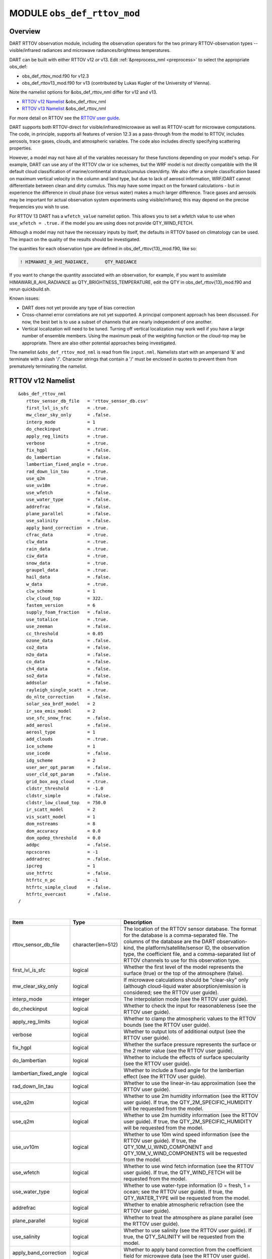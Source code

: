 .. _obs_def_rttov_mod:

MODULE ``obs_def_rttov_mod``
============================

Overview
--------

DART RTTOV observation module, including the observation operators for the two primary 
RTTOV-observation types -- visible/infrared radiances and microwave 
radiances/brightness temperatures.

DART can be built with either RTTOV v12 *or* v13. Edit :ref:`&preprocess_nml <preprocess>` to select
the appropriate obs_def:

- obs_def_rttov_mod.f90 for v12.3
- obs_def_rttov13_mod.f90 for v13 (contributed by Lukas Kugler of the University of Vienna).  

Note the namelist options for &obs_def_rttov_nml differ for v12 and v13.

- `RTTOV v12 Namelist`_ &obs_def_rttov_nml
- `RTTOV v13 Namelist`_ &obs_def_rttov_nml

For more detail on RTTOV see the `RTTOV user guide <https://www.nwpsaf.eu/site/software/rttov/documentation/>`__.

DART supports both RTTOV-direct for visible/infrared/microwave as well as RTTOV-scatt 
for microwave computations. The code, in principle, supports all features of version 12.3 
as a pass-through from the model to RTTOV, includes aerosols, trace gases, clouds, and 
atmospheric variables. The code also includes directly specifying scattering properties.

However, a model may not have all of the variables necessary for these functions 
depending on your model's setup.  For example, DART can use any of the RTTOV clw or ice 
schemes, but the WRF model is not directly compatible with the IR default cloud 
classification of marine/continental stratus/cumulus clean/dirty. We also offer a simple
classification based on maximum vertical velocity in the column and land type, but due to 
lack of aerosol information, WRF/DART cannot differentiate between clean and dirty cumulus. 
This may have some impact on the forward calculations - but in experience the difference 
in cloud phase (ice versus water) makes a much larger difference.  Trace gases and aerosols 
may be important for actual observation system experiments using visible/infrared; this may
depend on the precise frequencies you wish to use.

For RTTOV 13 DART has a ``wfetch_value`` namelist option. This allows you to set a wfetch value
to use when ``use_wfetch = .true.`` if the model you are using does not provide QTY_WIND_FETCH.

Although a model may not have the necessary inputs by itself,
the defaults in RTTOV based on climatology can be used.
The impact on the quality of the results should be investigated.

The quanities for each observation type are defined in obs_def_rttov{13}_mod.f90, like so:

.. code::

   ! HIMAWARI_8_AHI_RADIANCE,      QTY_RADIANCE

If you want to change the quantity associated with an observation, for example, if you want
to assimilate HIMAWARI_8_AHI_RADIANCE as QTY_BRIGHTNESS_TEMPERATURE, edit the QTY
in obs_def_rttov{13}_mod.f90 and rerun quickbuild.sh.


Known issues:

-  DART does not yet provide any type of bias correction
-  Cross-channel error correlations are not yet supported. A principal component approach has been discussed. For now,
   the best bet is to use a subset of channels that are nearly independent of one another.
-  Vertical localization will need to be tuned. Turning off vertical localization may work well if you have a large
   number of ensemble members. Using the maximum peak of the weighting function or the cloud-top may be appropriate.
   There are also other potential approaches being investigated.


The namelist ``&obs_def_rttov_mod_nml`` is read from file ``input.nml``. Namelists start with an ampersand '&'
and terminate with a slash '/'.
Character strings that contain a '/' must be enclosed in quotes to prevent them from prematurely terminating the
namelist.

RTTOV v12 Namelist
------------------

::

   &obs_def_rttov_nml
      rttov_sensor_db_file   = 'rttov_sensor_db.csv'
      first_lvl_is_sfc       = .true. 
      mw_clear_sky_only      = .false.
      interp_mode            = 1 
      do_checkinput          = .true.
      apply_reg_limits       = .true.
      verbose                = .true.
      fix_hgpl               = .false.
      do_lambertian          = .false.
      lambertian_fixed_angle = .true.
      rad_down_lin_tau       = .true.
      use_q2m                = .true.
      use_uv10m              = .true.
      use_wfetch             = .false.
      use_water_type         = .false.
      addrefrac              = .false.
      plane_parallel         = .false.
      use_salinity           = .false.
      apply_band_correction  = .true.
      cfrac_data             = .true.
      clw_data               = .true.
      rain_data              = .true.
      ciw_data               = .true.
      snow_data              = .true.
      graupel_data           = .true.
      hail_data              = .false.
      w_data                 = .true.
      clw_scheme             = 1
      clw_cloud_top          = 322.
      fastem_version         = 6
      supply_foam_fraction   = .false.
      use_totalice           = .true.
      use_zeeman             = .false.
      cc_threshold           = 0.05
      ozone_data             = .false.
      co2_data               = .false.
      n2o_data               = .false.
      co_data                = .false.
      ch4_data               = .false.
      so2_data               = .false.
      addsolar               = .false.
      rayleigh_single_scatt  = .true.
      do_nlte_correction     = .false.
      solar_sea_brdf_model   = 2
      ir_sea_emis_model      = 2
      use_sfc_snow_frac      = .false.
      add_aerosl             = .false.
      aerosl_type            = 1
      add_clouds             = .true.
      ice_scheme             = 1
      use_icede              = .false.
      idg_scheme             = 2
      user_aer_opt_param     = .false.
      user_cld_opt_param     = .false.
      grid_box_avg_cloud     = .true.
      cldstr_threshold       = -1.0
      cldstr_simple          = .false.
      cldstr_low_cloud_top   = 750.0
      ir_scatt_model         = 2
      vis_scatt_model        = 1
      dom_nstreams           = 8
      dom_accuracy           = 0.0
      dom_opdep_threshold    = 0.0
      addpc                  = .false.
      npcscores              = -1
      addradrec              = .false.
      ipcreg                 = 1
      use_htfrtc             = .false.
      htfrtc_n_pc            = -1
      htfrtc_simple_cloud    = .false.
      htfrtc_overcast        = .false.
   /

| 

.. container::


   +------------------------+--------------------+----------------------------------------------------------------------+
   | Item                   | Type               | Description                                                          |
   +========================+====================+======================================================================+
   | rttov_sensor_db_file   | character(len=512) | The location of the RTTOV sensor database. The format for the        |
   |                        |                    | database is a comma-separated file. The columns of the database are  |
   |                        |                    | the DART observation-kind, the platform/satellite/sensor ID, the     |
   |                        |                    | observation type, the coefficient file, and a comma-separated list   |
   |                        |                    | of RTTOV channels to use for this observation type.                  |
   +------------------------+--------------------+----------------------------------------------------------------------+
   | first_lvl_is_sfc       | logical            | Whether the first level of the model represents the surface (true)   |
   |                        |                    | or the top of the atmosphere (false).                                |
   +------------------------+--------------------+----------------------------------------------------------------------+
   | mw_clear_sky_only      | logical            | If microwave calculations should be "clear-sky" only (although       |
   |                        |                    | cloud-liquid water absorption/emission is considered; see the RTTOV  |
   |                        |                    | user guide).                                                         |
   +------------------------+--------------------+----------------------------------------------------------------------+
   | interp_mode            | integer            | The interpolation mode (see the RTTOV user guide).                   |
   +------------------------+--------------------+----------------------------------------------------------------------+
   | do_checkinput          | logical            | Whether to check the input for reasonableness (see the RTTOV user    |
   |                        |                    | guide).                                                              |
   +------------------------+--------------------+----------------------------------------------------------------------+
   | apply_reg_limits       | logical            | Whether to clamp the atmospheric values to the RTTOV bounds (see the |
   |                        |                    | RTTOV user guide).                                                   |
   +------------------------+--------------------+----------------------------------------------------------------------+
   | verbose                | logical            | Whether to output lots of additional output (see the RTTOV user      |
   |                        |                    | guide).                                                              |
   +------------------------+--------------------+----------------------------------------------------------------------+
   | fix_hgpl               | logical            | Whether the surface pressure represents the surface or the 2 meter   |
   |                        |                    | value (see the RTTOV user guide).                                    |
   +------------------------+--------------------+----------------------------------------------------------------------+
   | do_lambertian          | logical            | Whether to include the effects of surface specularity (see the RTTOV |
   |                        |                    | user guide).                                                         |
   +------------------------+--------------------+----------------------------------------------------------------------+
   | lambertian_fixed_angle | logical            | Whether to include a fixed angle for the lambertian effect (see the  |
   |                        |                    | RTTOV user guide).                                                   |
   +------------------------+--------------------+----------------------------------------------------------------------+
   | rad_down_lin_tau       | logical            | Whether to use the linear-in-tau approximation (see the RTTOV user   |
   |                        |                    | guide).                                                              |
   +------------------------+--------------------+----------------------------------------------------------------------+
   | use_q2m                | logical            | Whether to use 2m humidity information (see the RTTOV user guide).   |
   |                        |                    | If true, the QTY_2M_SPECIFIC_HUMIDITY will be requested from the     |
   |                        |                    | model.                                                               |
   +------------------------+--------------------+----------------------------------------------------------------------+
   | use_q2m                | logical            | Whether to use 2m humidity information (see the RTTOV user guide).   |
   |                        |                    | If true, the QTY_2M_SPECIFIC_HUMIDITY will be requested from the     |
   |                        |                    | model.                                                               |
   +------------------------+--------------------+----------------------------------------------------------------------+
   | use_uv10m              | logical            | Whether to use 10m wind speed information (see the RTTOV user        |
   |                        |                    | guide). If true, the QTY_10M_U_WIND_COMPONENT and                    |
   |                        |                    | QTY_10M_V_WIND_COMPONENTS will be requested from the model.          |
   +------------------------+--------------------+----------------------------------------------------------------------+
   | use_wfetch             | logical            | Whether to use wind fetch information (see the RTTOV user guide). If |
   |                        |                    | true, the QTY_WIND_FETCH will be requested from the model.           |
   +------------------------+--------------------+----------------------------------------------------------------------+
   | use_water_type         | logical            | Whether to use water-type information (0 = fresh, 1 = ocean; see the |
   |                        |                    | RTTOV user guide). If true, the QTY_WATER_TYPE will be requested     |
   |                        |                    | from the model.                                                      |
   +------------------------+--------------------+----------------------------------------------------------------------+
   | addrefrac              | logical            | Whether to enable atmospheric refraction (see the RTTOV user guide). |
   +------------------------+--------------------+----------------------------------------------------------------------+
   | plane_parallel         | logical            | Whether to treat the atmosphere as plane parallel (see the RTTOV     |
   |                        |                    | user guide).                                                         |
   +------------------------+--------------------+----------------------------------------------------------------------+
   | use_salinity           | logical            | Whether to use salinity (see the RTTOV user guide). If true, the     |
   |                        |                    | QTY_SALINITY will be requested from the model.                       |
   +------------------------+--------------------+----------------------------------------------------------------------+
   | apply_band_correction  | logical            | Whether to apply band correction from the coefficient field for      |
   |                        |                    | microwave data (see the RTTOV user guide).                           |
   +------------------------+--------------------+----------------------------------------------------------------------+
   | cfrac_data             | logical            | Whether to use the cloud fraction from 0 to 1 (see the RTTOV user    |
   |                        |                    | guide). If true, the QTY_CLOUD_FRACTION will be requested from the   |
   |                        |                    | model.                                                               |
   +------------------------+--------------------+----------------------------------------------------------------------+
   | clw_data               | logical            | Whether to use cloud-liquid water data (see the RTTOV user guide).   |
   |                        |                    | If true, the QTY_CLOUDWATER_MIXING_RATIO will be requested from the  |
   |                        |                    | model.                                                               |
   +------------------------+--------------------+----------------------------------------------------------------------+
   | rain_data              | logical            | Whether to use precipitating water data (see the RTTOV user guide).  |
   |                        |                    | If true, the QTY_RAINWATER_MIXING_RATIO will be requested from the   |
   |                        |                    | model.                                                               |
   +------------------------+--------------------+----------------------------------------------------------------------+
   | ciw_data               | logical            | Whether to use non-precipiting ice information (see the RTTOV user   |
   |                        |                    | guide). If true, the QTY_ICE_MIXING_RATIO will be requested from the |
   |                        |                    | model.                                                               |
   +------------------------+--------------------+----------------------------------------------------------------------+
   | snow_data              | logical            | Whether to use precipitating fluffy ice (see the RTTOV user guide).  |
   |                        |                    | If true, the QTY_SNOW_MIXING_RATIO will be requested from the model. |
   +------------------------+--------------------+----------------------------------------------------------------------+
   | graupel_data           | logical            | Whether to use precipting small, hard ice (see the RTTOV user        |
   |                        |                    | guide). If true, the QTY_GRAUPEL_MIXING_RATIO will be requested from |
   |                        |                    | the model.                                                           |
   +------------------------+--------------------+----------------------------------------------------------------------+
   | hail_data              | logical            | Whether to use precipitating large, hard ice (see the RTTOV user     |
   |                        |                    | guide). If true, the QTY_HAIL_MIXING_RATIO will be requested from    |
   |                        |                    | the model.                                                           |
   +------------------------+--------------------+----------------------------------------------------------------------+
   | w_data                 | logical            | Whether to use vertical velocity information. This will be used to   |
   |                        |                    | crudely classify if a cloud is cumulus or stratiform for the purpose |
   |                        |                    | of visible/infrared calculations. If true, the QTY_VERTICAL_VELOCITY |
   |                        |                    | will be requested from the model.                                    |
   +------------------------+--------------------+----------------------------------------------------------------------+
   | clw_scheme             | integer            | The clw_scheme to use (see the RTTOV user guide).                    |
   +------------------------+--------------------+----------------------------------------------------------------------+
   | clw_cloud_top          | real(r8)           | Lower hPa limit for clw calculations (see the RTTOV user guide).     |
   +------------------------+--------------------+----------------------------------------------------------------------+
   | fastem_version         | integer            | Which FASTEM version to use (see the RTTOV user guide).              |
   +------------------------+--------------------+----------------------------------------------------------------------+
   | supply_foam_fraction   | logical            | Whether to use sea-surface foam fraction (see the RTTOV user guide). |
   |                        |                    | If true, the QTY_FOAM_FRAC will be requested from the model.         |
   +------------------------+--------------------+----------------------------------------------------------------------+
   | use_totalice           | logical            | Whether to use totalice instead of precip/non-precip ice for         |
   |                        |                    | microwave (see the RTTOV user guide).                                |
   +------------------------+--------------------+----------------------------------------------------------------------+
   | use_zeeman             | logical            | Whether to use the Zeeman effect (see the RTTOV user guide). If      |
   |                        |                    | true, the magnetic field and cosine of bk will be used from the      |
   |                        |                    | observation metadata.                                                |
   +------------------------+--------------------+----------------------------------------------------------------------+
   | cc_threshold           | real(r8)           | Cloud-fraction value to treat as clear-sky (see the RTTOV user       |
   |                        |                    | guide).                                                              |
   +------------------------+--------------------+----------------------------------------------------------------------+
   | ozone_data             | logical            | Whether to use ozone (O3) profiles (see the RTTOV user guide). If    |
   |                        |                    | true, the QTY_O3 will be requested from the model.                   |
   +------------------------+--------------------+----------------------------------------------------------------------+
   | co2_data               | logical            | Whether to use carbon dioxide (CO2) profiles (see the RTTOV user     |
   |                        |                    | guide). If true, the QTY_CO2 will be requested from the model.       |
   +------------------------+--------------------+----------------------------------------------------------------------+
   | n2o_data               | logical            | Whether to use nitrous oxide (N2O) profiles (see the RTTOV user      |
   |                        |                    | guide). If true, the QTY_N2O will be requested from the model.       |
   +------------------------+--------------------+----------------------------------------------------------------------+
   | co_data                | logical            | Whether to use carbon monoxide (CO) profiles (see the RTTOV user     |
   |                        |                    | guide). If true, the QTY_CO will be requested from the model.        |
   +------------------------+--------------------+----------------------------------------------------------------------+
   | ch4_data               | logical            | Whether to use methane (CH4) profiles (see the RTTOV user guide). If |
   |                        |                    | true, the QTY_CH4 will be requested from the model.                  |
   +------------------------+--------------------+----------------------------------------------------------------------+
   | so2_data               | logical            | Whether to use sulfur dioxide (SO2) (see the RTTOV user guide). If   |
   |                        |                    | true, the QTY_SO2 will be requested from the model.                  |
   +------------------------+--------------------+----------------------------------------------------------------------+
   | addsolar               | logical            | Whether to use solar angles (see the RTTOV user guide). If true, the |
   |                        |                    | sun_ze and sun_az from the observation metadata will be used for     |
   |                        |                    | visible/infrared.                                                    |
   +------------------------+--------------------+----------------------------------------------------------------------+
   | rayleigh_single_scatt  | logical            | Whether to use only single scattering for Rayleigh scattering for    |
   |                        |                    | visible calculations (see the RTTOV user guide).                     |
   +------------------------+--------------------+----------------------------------------------------------------------+
   | do_nlte_correction     | logical            | Whether to include non-LTE bias correction for HI-RES sounder (see   |
   |                        |                    | the RTTOV user guide).                                               |
   +------------------------+--------------------+----------------------------------------------------------------------+
   | solar_sea_brdf_model   | integer            | The solar sea BRDF model to use (see the RTTOV user guide).          |
   +------------------------+--------------------+----------------------------------------------------------------------+
   | ir_sea_emis_model      | logical            | The infrared sea emissivity model to use (see the RTTOV user guide). |
   +------------------------+--------------------+----------------------------------------------------------------------+
   | use_sfc_snow_frac      | logical            | Whether to use the surface snow fraction (see the RTTOV user guide). |
   |                        |                    | If true, the QTY_SNOWCOVER_FRAC will be requested from the model.    |
   +------------------------+--------------------+----------------------------------------------------------------------+
   | add_aerosl             | logical            | Whether to use aerosols (see the RTTOV user guide).                  |
   +------------------------+--------------------+----------------------------------------------------------------------+
   | aerosl_type            | integer            | Whether to use OPAC or CAMS aerosols (see the RTTOV user guide).     |
   +------------------------+--------------------+----------------------------------------------------------------------+
   | add_clouds             | logical            | Whether to enable cloud scattering for visible/infrared (see the     |
   |                        |                    | RTTOV user guide).                                                   |
   +------------------------+--------------------+----------------------------------------------------------------------+
   | ice_scheme             | integer            | The ice scheme to use (see the RTTOV user guide).                    |
   +------------------------+--------------------+----------------------------------------------------------------------+
   | use_icede              | logical            | Whether to use the ice effective diameter for visible/infrared (see  |
   |                        |                    | the RTTOV user guide). If true, the QTY_CLOUD_ICE_DE will be         |
   |                        |                    | requested from the model.                                            |
   +------------------------+--------------------+----------------------------------------------------------------------+
   | idg_scheme             | integer            | The ice water effective diameter scheme to use (see the RTTOV user   |
   |                        |                    | guide).                                                              |
   +------------------------+--------------------+----------------------------------------------------------------------+
   | user_aer_opt_param     | logical            | Whether to directly specify aerosol scattering properties (see the   |
   |                        |                    | RTTOV user guide). Not yet supported.                                |
   +------------------------+--------------------+----------------------------------------------------------------------+
   | user_cld_opt_param     | logical            | Whether to directly specify cloud scattering properties (see the     |
   |                        |                    | RTTOV user guide). Not yet supported.                                |
   +------------------------+--------------------+----------------------------------------------------------------------+
   | grid_box_avg_cloud     | logical            | Whether to cloud concentrations are grid box averages (see the RTTOV |
   |                        |                    | user guide).                                                         |
   +------------------------+--------------------+----------------------------------------------------------------------+
   | cldstr_threshold       | real(r8)           | Threshold for cloud stream weights for scattering (see the RTTOV     |
   |                        |                    | user guide).                                                         |
   +------------------------+--------------------+----------------------------------------------------------------------+
   | cldstr_simple          | logical            | Whether to use one clear and one cloudy column (see the RTTOV user   |
   |                        |                    | guide).                                                              |
   +------------------------+--------------------+----------------------------------------------------------------------+
   | cldstr_low_cloud_top   | real(r8)           | Cloud fraction maximum in layers from the top of the atmosphere down |
   |                        |                    | to the specified hPa (see the RTTOV user guide).                     |
   +------------------------+--------------------+----------------------------------------------------------------------+
   | ir_scatt_model         | integer            | Which infrared scattering method to use (see the RTTOV user guide).  |
   +------------------------+--------------------+----------------------------------------------------------------------+
   | vis_scatt_model        | integer            | Which visible scattering method to use (see the RTTOV user guide).   |
   +------------------------+--------------------+----------------------------------------------------------------------+
   | dom_nstreams           | integer            | The number of streams to use with DOM (see the RTTOV user guide).    |
   +------------------------+--------------------+----------------------------------------------------------------------+
   | dom_accuracy           | real(r8)           | The convergence criteria for DOM (see the RTTOV user guide).         |
   +------------------------+--------------------+----------------------------------------------------------------------+
   | dom_opdep_threshold    | real(r8)           | Ignore layers below this optical depth (see the RTTOV user guide).   |
   +------------------------+--------------------+----------------------------------------------------------------------+
   | addpc                  | logical            | Whether to do principal component calculations (see the RTTOV user   |
   |                        |                    | guide).                                                              |
   +------------------------+--------------------+----------------------------------------------------------------------+
   | npcscores              | integer            | Number of principal components to use for addpc (see the RTTOV user  |
   |                        |                    | guide).                                                              |
   +------------------------+--------------------+----------------------------------------------------------------------+
   | addradrec              | logical            | Reconstruct the radiances using addpc (see the RTTOV user guide).    |
   +------------------------+--------------------+----------------------------------------------------------------------+
   | ipcreg                 | integer            | Number of predictors to use with addpc (see the RTTOV user guide).   |
   +------------------------+--------------------+----------------------------------------------------------------------+
   | use_htfrtc             | logical            | Whether to use HTFRTC (see the RTTOV user guide).                    |
   +------------------------+--------------------+----------------------------------------------------------------------+
   | htfrtc_n_pc            | integer            | Number of PCs to use with HTFRTC (see the RTTOV user guide).         |
   +------------------------+--------------------+----------------------------------------------------------------------+
   | htfrtc_simple_cloud    | logical            | Whether to use simple cloud scattering with htfrtc (see the RTTOV    |
   |                        |                    | user guide).                                                         |
   +------------------------+--------------------+----------------------------------------------------------------------+
   | htfrtc_overcast        | logical            | Whether to calculate overcast radiances with HTFRTC (see the RTTOV   |
   |                        |                    | user guide).                                                         |
   +------------------------+--------------------+----------------------------------------------------------------------+


RTTOV v13 namelist
------------------

.. code-block:: text

  &obs_def_rttov_nml
     first_lvl_is_sfc     = .true.   ! is level 1 the surface (true) or top of atmosphere (false)?
     mw_clear_sky_only    = .false.  ! only use clear-sky for MW (plus clw emission if clw_data is true) or full RTTOV-SCATT (false)?
     interp_mode          = 1        ! Interpolation mode: Rochon on OD (1), Log-linear (2), Rochon on log-linear OD (3), Rochon on WF (4), Rochon on log-linear WF (5)
     do_checkinput        = .true.   ! check if profiles are within absolute and regression limits
     apply_reg_limits     = .false.  ! clamp to min/max values
     verbose              = .true.   ! if false, only fatal errors output 
     fix_hgpl             = .true.   ! surface elevation assigned to 2m pressure (true) or surface pressure (true)
     do_lambertian        = .false.  ! treat surface as Lambertian instead of specular? (all)
     lambertian_fixed_angle = .true. ! use fixed angle for Lambertian calculations? (all, do_lambertian only)
     rad_down_lin_tau     = .true.   ! use linear-in-tau approximation? (all)
     max_zenith_angle     = 75.      ! maximum zenith angle to accept (in degrees) (all)
     use_q2m              = .false.  ! use surface humidity? (all)
     use_uv10m            = .false.  ! use u and v 10 meters? (all, used in sea surface emissivity and BRDF models)
     use_wfetch           = .false.  ! use wind fetch (length of water wind has blown over in m)  (all, used in sea surface BRDF models)
     use_water_type       = .false.  ! use water type (0 = fresh, ocean = 1) (all, used in surface BRDF atlas and models)
     addrefrac            = .true.   ! enable atmospheric refraction (all) 
     plane_parallel       = .false.  ! treat atmosphere as strictly plane-parallel? (all)
     use_salinity         = .false.  ! use ocean salinity (in practical salinity units) (MW, FASTEM 4-6 and TESSEM2)
     cfrac_data           = .false.  ! specify cloud fraction? (VIS/IR/MW)
     clw_data             = .false.  ! specify non-precip cloud liquid water? (VIS/IR/MW)
     rain_data            = .false.  ! specify precip cloud liquid water? (VIS/IR/MW)
     ciw_data             = .false.  ! specify non-precip cloud ice? (VIS/IR)
     snow_data            = .false.  ! specify precip cloud fluffy ice? (VIS/IR/MW)
     graupel_data         = .false.  ! specify precip cloud soft-hail? (VIS/IR/MW)
     hail_data            = .false.  ! specify precip cloud hard-hail? (VIS/IR/MW)
     w_data               = .false.  ! specify vertical velocity (used for classifying clouds as cumulus versus stratus)? (VIS/IR)
     clw_scheme           = 2        ! Liebe (1) or Rosenkranz (2) or TKC (3) (MW, clear-sky only)
     clw_cloud_top        = 322.0_r8   ! lower hPa limit for clw calculations; clw at lower pressures is ignored (MW, clear-sky only)
     fastem_version       = 6        ! MW sea-surface emissivity model to use (0-6). 1-6: FASTEM version 1-6, 0: TESSEM2 (MW)
     supply_foam_fraction = .false.  ! include foam fraction in skin%foam_fraction? FASTEM only. (MW)
     use_totalice         = .false.  ! Specify totalice instead of precip/non-precip ice (MW, RTTOV-SCATT only)
     use_zeeman           = .false.  ! Simulate Zeeman effect (MW)
     cc_threshold         = 0.001_r8   ! if effective cloud fraction below this value, treat simulation as clear-sky (MW, 0-1, RTTOV-SCATT only)
     ozone_data           = .false.  ! specify ozone profiles? (VIS/IR)
     co2_data             = .false.  ! specify CO2 profiles? (VIS/IR)
     n2o_data             = .false.  ! specify N2O profiles? (VIS/IR)
     co_data              = .false.  ! specify CO profiles? (VIS/IR)
     ch4_data             = .false.  ! specify CH4 profiles? (VIS/IR)
     so2_data             = .false.  ! specify SO2 profiles? (VIS/IR)
     addsolar             = .false.  ! include solar calculations (VIS/IR)
     rayleigh_single_scatt = .true.  ! if false, disable Rayleigh (VIS, addsolar only)
     do_nlte_correction   = .false.  ! if true include non-LTE bias correction for hires sounders (VIS/IR)
     solar_sea_brdf_model = 2        ! JONSWAP (1) or Elfouhaily (2) (VIS)
     ir_sea_emis_model    = 2        ! ISEM (1) or IREMIS (2) (IR)
     use_sfc_snow_frac    = .false.  ! use sfc snow cover (0-1) (IR, used in emis atlas)
     add_aerosl           = .false.  ! enable aerosol scattering (VIS/IR)
     aerosl_type          = 1        ! OPAC (1) or CAMS (2) (VIS/IR, add_aerosl only)
     add_clouds           = .true.   ! enable cloud scattering (VIS/IR)
     ice_scheme           = 1        ! SSEC (1) or Baran 2014 (2) or Baran 2018 (3) (VIS/IR, add_clouds only)
     use_icede            = .false.  ! use ice effective diameter (IR, add_clouds, ice_scheme = 1) 
     idg_scheme           = 2        ! Ou and Liou (1), Wyser (2), Boudala (3), McFarquar (2003) (VIS/IR, add_clouds only, ice_scheme = 1)
     user_aer_opt_param   = .false.  ! specify aerosol scattering properties (VIS/IR, add_clouds only)
     user_cld_opt_param   = .false.  ! specify cloud scattering properties (VIS/IR, add_clouds only)
     grid_box_avg_cloud   = .true.   ! cloud concentrations are grid box averages. False = concentrations for cloudy layer only. (VIS/IR, add_clouds and not user_cld_opt_param only)
     cldcol_threshold     = -1.0_r8    ! threshold for cloud stream weights for scattering (VIS/IR, add_clouds only)
     cloud_overlap        = 1        ! default: 1 (max/random overlap)
     cc_low_cloud_top     = 750.0_r8   ! cloud fraction maximum in layers from ToA down to specified hPa (VIS/IR, cloud_overlap only)
     ir_scatt_model       = 2        ! DOM (1) or Chou-scaling (2) (IR, add_clouds or add_aerosl only)
     vis_scatt_model      = 1        ! DOM (1), single scat (2), or MFASIS (3) (VIS, addsolar and add_clouds or add_aerosl only)
     dom_nstreams         = 8        ! number of streams to use with DOM (VIS/IR, add_clouds or add_aerosl and DOM model only, must be >= 2 and even)
     dom_accuracy         = 0.0_r8     ! convergence criteria for DOM (VIS/IR, add_clouds or addaerosol and DOM model only)
     dom_opdep_threshold  = 0.0_r8     ! DOM ignores layers below this optical depth (VIS/IR, add_clouds or addaerosol and DOM model only)
     addpc                = .false.  ! do principal component calculations? (VIS/IR)
     npcscores            = -1       ! number of PC scores to use (VIS/IR, addpc only)
     addradrec            = .false.  ! reconstruct the radiances (VIS/IR, addpc only)
     ipcreg               = 1        ! number of predictors, see Table 29 of user guide (VIS/IR, addpc only)
     use_htfrtc           = .false.  ! use HTFRTC of Havemann 2018  
     htfrtc_n_pc          = -1       ! number of PCs to use (HTFRTC only, max 300)
     htfrtc_simple_cloud  = .false.  ! use simple-cloud scattering (HTFRTC only)
     htfrtc_overcast      = .false.  ! calculate overcast radiances (HTFRTC only)
     wfetc_value          = 100000.0_r8 ! Real wfetc Wind fetch (m) (length of water over which the wind has blown, typical
                                                              ! value 100000m for open ocean). Used if wfetc not provided by model.
  /

References
----------

-  `RTTOV user guide <https://www.nwpsaf.eu/site/software/rttov/documentation/>`__



Error codes and conditions
--------------------------

+---------------------------------+------------------------------------------------------------------------------------------------+-----------------------------------------------------------------------------------------------------------------------------------+
|             Routine             |                                             Message                                            |                                                              Comment                                                              |
+=================================+================================================================================================+===================================================================================================================================+
| initialize_module               | initial allocation failed for satellite observation data                                       | Need to increase MAXrttovkey                                                                                                      |
+---------------------------------+------------------------------------------------------------------------------------------------+-----------------------------------------------------------------------------------------------------------------------------------+
| initialize_rttov_sensor_runtime | Module or sensor is not initialized                                                            | Both the module and the sensor must be initialized before calling this routine.                                                   |
+---------------------------------+------------------------------------------------------------------------------------------------+-----------------------------------------------------------------------------------------------------------------------------------+
| get_visir_metadata              | The key exceeds the size of the metadata arrays, or the key is not a VIS/IR type               | The number of satellite observations exceeds the array size allocated in the module. Check the input and/or increase MAXrttovkey. |
+---------------------------------+------------------------------------------------------------------------------------------------+-----------------------------------------------------------------------------------------------------------------------------------+
| get_mw_metadata                 | The key exceeds the size of the metadata arrays, or the key is not a MW type                   | The number of satellite observations exceeds the array size allocated in the module. Check the input and/or increase MAXrttovkey. |
+---------------------------------+------------------------------------------------------------------------------------------------+-----------------------------------------------------------------------------------------------------------------------------------+
| read_rttov_metadata             | bad value for RTTOV fields                                                                     | The format of the input obs_seq file is not consistent.                                                                           |
+---------------------------------+------------------------------------------------------------------------------------------------+-----------------------------------------------------------------------------------------------------------------------------------+
| get_expected_radiance           | Could not find the platform/satellite/sensor id combination in the RTTOV sensor database file. | An unknown RTTOV instrument ID was encountered. Check the database and/or the observation metadata.                               |
+---------------------------------+------------------------------------------------------------------------------------------------+-----------------------------------------------------------------------------------------------------------------------------------+
 
